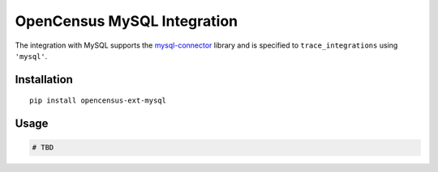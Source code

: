 OpenCensus MySQL Integration
============================================================================

The integration with MySQL supports the `mysql-connector`_ library and is specified
to ``trace_integrations`` using ``'mysql'``.

.. _mysql-connector: https://pypi.org/project/mysql-connector

Installation
------------

::

    pip install opencensus-ext-mysql

Usage
-----

.. code:: python

    # TBD
